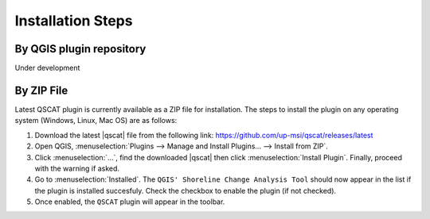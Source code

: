 .. _intro_installation_steps:

*********************
Installation Steps
*********************

.. only:: html

   .. contents::
      :local:
      :depth: 2
      
By QGIS plugin repository
=========================
Under development

By ZIP File
===========

Latest QSCAT plugin is currently available as a ZIP file for installation. The steps to install the plugin on any operating system (Windows, Linux, Mac OS) are as follows:

1. Download the latest |qscat| file from the following link: https://github.com/up-msi/qscat/releases/latest
2. Open QGIS, :menuselection:`Plugins --> Manage and Install Plugins... --> Install from ZIP`.
3. Click :menuselection:`...`, find the downloaded |qscat| then click :menuselection:`Install Plugin`. Finally, proceed with the warning if asked.
4. Go to :menuselection:`Installed`. The ``QGIS' Shoreline Change Analysis Tool`` should now appear in the list if the plugin is installed succesfuly. Check the checkbox to enable the plugin (if not checked).
5. Once enabled, the ``QSCAT`` plugin will appear in the toolbar.

.. |qscat| replace:: :file:`qscat.zip`
.. |python| replace:: :file:`python`
.. |plugins| replace:: :file:`plugins`
